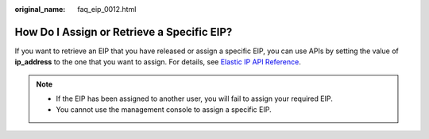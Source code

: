 :original_name: faq_eip_0012.html

.. _faq_eip_0012:

How Do I Assign or Retrieve a Specific EIP?
===========================================

If you want to retrieve an EIP that you have released or assign a specific EIP, you can use APIs by setting the value of **ip_address** to the one that you want to assign. For details, see `Elastic IP API Reference <https://docs.otc.t-systems.com/elastic-ip/api-ref/apis/elastic_ip/assigning_an_eip.html#eip-api-0001>`__.

.. note::

   -  If the EIP has been assigned to another user, you will fail to assign your required EIP.
   -  You cannot use the management console to assign a specific EIP.

